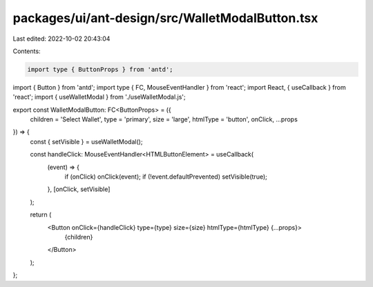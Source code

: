packages/ui/ant-design/src/WalletModalButton.tsx
================================================

Last edited: 2022-10-02 20:43:04

Contents:

.. code-block:: tsx

    import type { ButtonProps } from 'antd';
import { Button } from 'antd';
import type { FC, MouseEventHandler } from 'react';
import React, { useCallback } from 'react';
import { useWalletModal } from './useWalletModal.js';

export const WalletModalButton: FC<ButtonProps> = ({
    children = 'Select Wallet',
    type = 'primary',
    size = 'large',
    htmlType = 'button',
    onClick,
    ...props
}) => {
    const { setVisible } = useWalletModal();

    const handleClick: MouseEventHandler<HTMLButtonElement> = useCallback(
        (event) => {
            if (onClick) onClick(event);
            if (!event.defaultPrevented) setVisible(true);
        },
        [onClick, setVisible]
    );

    return (
        <Button onClick={handleClick} type={type} size={size} htmlType={htmlType} {...props}>
            {children}
        </Button>
    );
};


